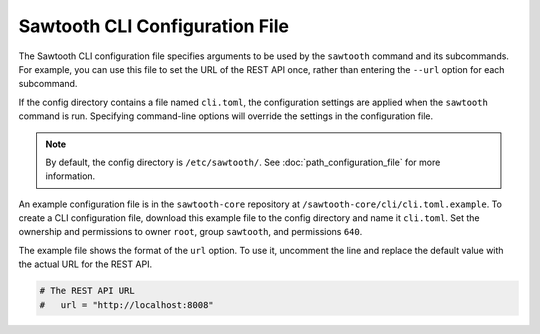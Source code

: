 -------------------------------
Sawtooth CLI Configuration File
-------------------------------

The Sawtooth CLI configuration file specifies arguments to be used by the
``sawtooth`` command and its subcommands. For example, you can use this
file to set the URL of the REST API once, rather than entering the ``--url``
option for each subcommand.

If the config directory contains a file named ``cli.toml``, the
configuration settings are applied when the ``sawtooth`` command is run.
Specifying command-line options will override the settings in the
configuration file.

.. note::

   By default, the config directory is ``/etc/sawtooth/``.
   See :doc:`path_configuration_file` for more information.

An example configuration file is in the ``sawtooth-core`` repository at
``/sawtooth-core/cli/cli.toml.example``. To create a CLI configuration
file, download this example file to the config directory and name it
``cli.toml``. Set the ownership and permissions to owner ``root``,
group ``sawtooth``, and permissions ``640``.

The example file shows the format of the ``url`` option. To use it,
uncomment the line and replace the default value with the actual
URL for the REST API.

.. code-block:: none

  # The REST API URL
  #   url = "http://localhost:8008"

.. Licensed under Creative Commons Attribution 4.0 International License
.. https://creativecommons.org/licenses/by/4.0/
